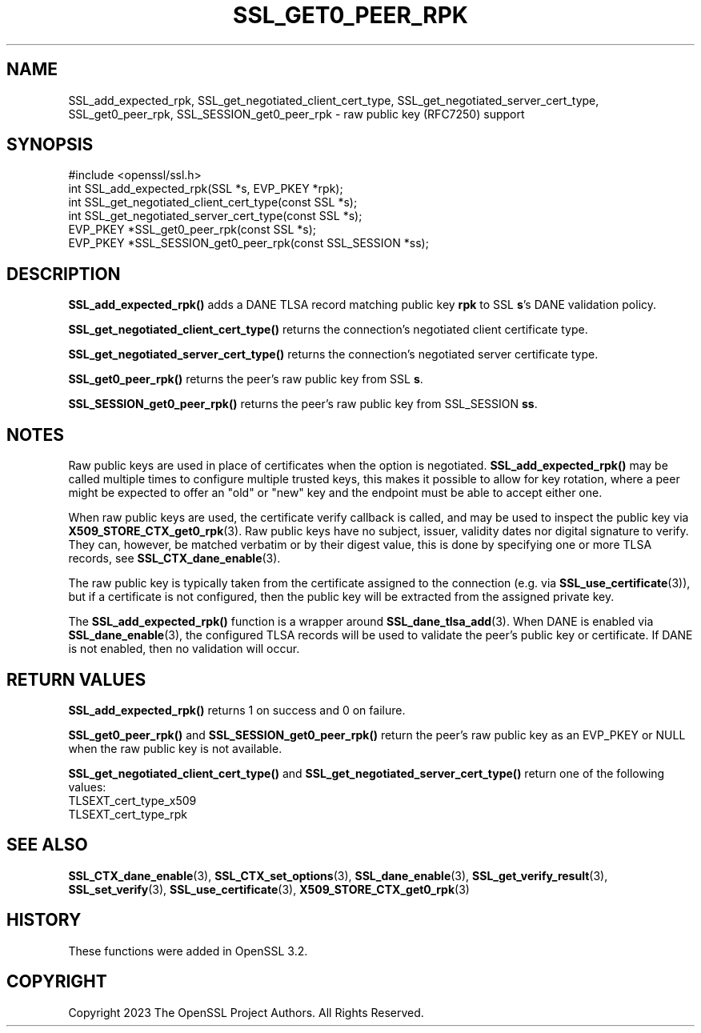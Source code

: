 .\" -*- mode: troff; coding: utf-8 -*-
.\" Automatically generated by Pod::Man 5.0102 (Pod::Simple 3.45)
.\"
.\" Standard preamble:
.\" ========================================================================
.de Sp \" Vertical space (when we can't use .PP)
.if t .sp .5v
.if n .sp
..
.de Vb \" Begin verbatim text
.ft CW
.nf
.ne \\$1
..
.de Ve \" End verbatim text
.ft R
.fi
..
.\" \*(C` and \*(C' are quotes in nroff, nothing in troff, for use with C<>.
.ie n \{\
.    ds C` ""
.    ds C' ""
'br\}
.el\{\
.    ds C`
.    ds C'
'br\}
.\"
.\" Escape single quotes in literal strings from groff's Unicode transform.
.ie \n(.g .ds Aq \(aq
.el       .ds Aq '
.\"
.\" If the F register is >0, we'll generate index entries on stderr for
.\" titles (.TH), headers (.SH), subsections (.SS), items (.Ip), and index
.\" entries marked with X<> in POD.  Of course, you'll have to process the
.\" output yourself in some meaningful fashion.
.\"
.\" Avoid warning from groff about undefined register 'F'.
.de IX
..
.nr rF 0
.if \n(.g .if rF .nr rF 1
.if (\n(rF:(\n(.g==0)) \{\
.    if \nF \{\
.        de IX
.        tm Index:\\$1\t\\n%\t"\\$2"
..
.        if !\nF==2 \{\
.            nr % 0
.            nr F 2
.        \}
.    \}
.\}
.rr rF
.\" ========================================================================
.\"
.IX Title "SSL_GET0_PEER_RPK 3ossl"
.TH SSL_GET0_PEER_RPK 3ossl 2025-02-11 3.4.1 OpenSSL
.\" For nroff, turn off justification.  Always turn off hyphenation; it makes
.\" way too many mistakes in technical documents.
.if n .ad l
.nh
.SH NAME
SSL_add_expected_rpk,
SSL_get_negotiated_client_cert_type,
SSL_get_negotiated_server_cert_type,
SSL_get0_peer_rpk,
SSL_SESSION_get0_peer_rpk \- raw public key (RFC7250) support
.SH SYNOPSIS
.IX Header "SYNOPSIS"
.Vb 1
\& #include <openssl/ssl.h>
\&
\& int SSL_add_expected_rpk(SSL *s, EVP_PKEY *rpk);
\& int SSL_get_negotiated_client_cert_type(const SSL *s);
\& int SSL_get_negotiated_server_cert_type(const SSL *s);
\& EVP_PKEY *SSL_get0_peer_rpk(const SSL *s);
\& EVP_PKEY *SSL_SESSION_get0_peer_rpk(const SSL_SESSION *ss);
.Ve
.SH DESCRIPTION
.IX Header "DESCRIPTION"
\&\fBSSL_add_expected_rpk()\fR adds a DANE TLSA record matching public key \fBrpk\fR
to SSL \fBs\fR's DANE validation policy.
.PP
\&\fBSSL_get_negotiated_client_cert_type()\fR returns the connection's negotiated
client certificate type.
.PP
\&\fBSSL_get_negotiated_server_cert_type()\fR returns the connection's negotiated
server certificate type.
.PP
\&\fBSSL_get0_peer_rpk()\fR returns the peer's raw public key from SSL \fBs\fR.
.PP
\&\fBSSL_SESSION_get0_peer_rpk()\fR returns the peer's raw public key from
SSL_SESSION \fBss\fR.
.SH NOTES
.IX Header "NOTES"
Raw public keys are used in place of certificates when the option is
negotiated.
\&\fBSSL_add_expected_rpk()\fR may be called multiple times to configure
multiple trusted keys, this makes it possible to allow for key rotation,
where a peer might be expected to offer an "old" or "new" key and the
endpoint must be able to accept either one.
.PP
When raw public keys are used, the certificate verify callback is called, and
may be used to inspect the public key via \fBX509_STORE_CTX_get0_rpk\fR\|(3).
Raw public keys have no subject, issuer, validity dates nor digital signature
to verify. They can, however, be matched verbatim or by their digest value, this
is done by specifying one or more TLSA records, see \fBSSL_CTX_dane_enable\fR\|(3).
.PP
The raw public key is typically taken from the certificate assigned to the
connection (e.g. via \fBSSL_use_certificate\fR\|(3)), but if a certificate is not
configured, then the public key will be extracted from the assigned
private key.
.PP
The \fBSSL_add_expected_rpk()\fR function is a wrapper around
\&\fBSSL_dane_tlsa_add\fR\|(3).
When DANE is enabled via \fBSSL_dane_enable\fR\|(3), the configured TLSA records
will be used to validate the peer's public key or certificate.
If DANE is not enabled, then no validation will occur.
.SH "RETURN VALUES"
.IX Header "RETURN VALUES"
\&\fBSSL_add_expected_rpk()\fR returns 1 on success and 0 on failure.
.PP
\&\fBSSL_get0_peer_rpk()\fR and \fBSSL_SESSION_get0_peer_rpk()\fR return the peer's raw
public key as an EVP_PKEY or NULL when the raw public key is not available.
.PP
\&\fBSSL_get_negotiated_client_cert_type()\fR and \fBSSL_get_negotiated_server_cert_type()\fR
return one of the following values:
.IP TLSEXT_cert_type_x509 4
.IX Item "TLSEXT_cert_type_x509"
.PD 0
.IP TLSEXT_cert_type_rpk 4
.IX Item "TLSEXT_cert_type_rpk"
.PD
.SH "SEE ALSO"
.IX Header "SEE ALSO"
\&\fBSSL_CTX_dane_enable\fR\|(3),
\&\fBSSL_CTX_set_options\fR\|(3),
\&\fBSSL_dane_enable\fR\|(3),
\&\fBSSL_get_verify_result\fR\|(3),
\&\fBSSL_set_verify\fR\|(3),
\&\fBSSL_use_certificate\fR\|(3),
\&\fBX509_STORE_CTX_get0_rpk\fR\|(3)
.SH HISTORY
.IX Header "HISTORY"
These functions were added in OpenSSL 3.2.
.SH COPYRIGHT
.IX Header "COPYRIGHT"
Copyright 2023 The OpenSSL Project Authors. All Rights Reserved.
